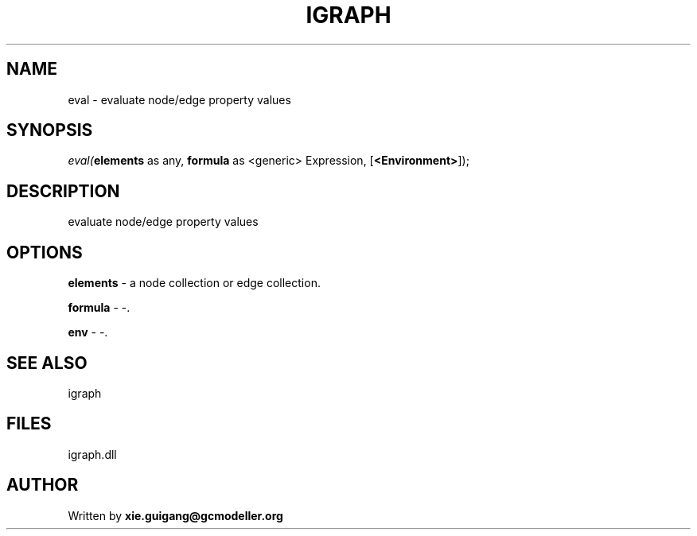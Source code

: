 .\" man page create by R# package system.
.TH IGRAPH 2 2000-Jan "eval" "eval"
.SH NAME
eval \- evaluate node/edge property values
.SH SYNOPSIS
\fIeval(\fBelements\fR as any, 
\fBformula\fR as <generic> Expression, 
[\fB<Environment>\fR]);\fR
.SH DESCRIPTION
.PP
evaluate node/edge property values
.PP
.SH OPTIONS
.PP
\fBelements\fB \fR\- a node collection or edge collection. 
.PP
.PP
\fBformula\fB \fR\- -. 
.PP
.PP
\fBenv\fB \fR\- -. 
.PP
.SH SEE ALSO
igraph
.SH FILES
.PP
igraph.dll
.PP
.SH AUTHOR
Written by \fBxie.guigang@gcmodeller.org\fR
